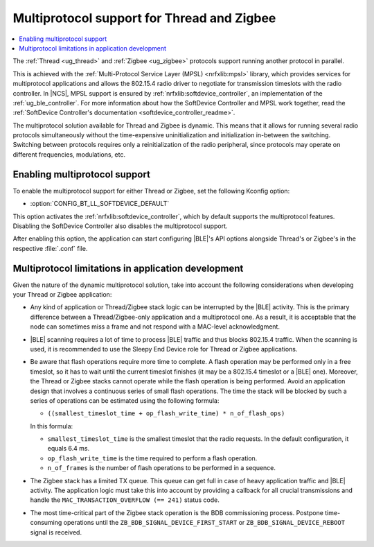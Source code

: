 .. _ug_multiprotocol_support:

Multiprotocol support for Thread and Zigbee
###########################################

.. contents::
   :local:
   :depth: 2

The :ref:`Thread <ug_thread>` and :ref:`Zigbee <ug_zigbee>` protocols support running another protocol in parallel.

This is achieved with the :ref:`Multi-Protocol Service Layer (MPSL) <nrfxlib:mpsl>` library, which provides services for multiprotocol applications and allows the 802.15.4 radio driver to negotiate for transmission timeslots with the radio controller.
In |NCS|, MPSL support is ensured by :ref:`nrfxlib:softdevice_controller`, an implementation of the :ref:`ug_ble_controller`.
For more information about how the SoftDevice Controller and MPSL work together, read the :ref:`SoftDevice Controller's documentation <softdevice_controller_readme>`.

The multiprotocol solution available for Thread and Zigbee is dynamic.
This means that it allows for running several radio protocols simultaneously without the time-expensive uninitialization and initialization in-between the switching.
Switching between protocols requires only a reinitialization of the radio peripheral, since protocols may operate on different frequencies, modulations, etc.

Enabling multiprotocol support
******************************

To enable the multiprotocol support for either Thread or Zigbee, set the following Kconfig option:

* :option:`CONFIG_BT_LL_SOFTDEVICE_DEFAULT`

This option activates the :ref:`nrfxlib:softdevice_controller`, which by default supports the multiprotocol features.
Disabling the SoftDevice Controller also disables the multiprotocol support.

After enabling this option, the application can start configuring |BLE|'s API options alongside Thread's or Zigbee's in the respective :file:`.conf` file.

Multiprotocol limitations in application development
****************************************************

Given the nature of the dynamic multiprotocol solution, take into account the following considerations when developing your Thread or Zigbee application:

* Any kind of application or Thread/Zigbee stack logic can be interrupted by the |BLE| activity.
  This is the primary difference between a Thread/Zigbee-only application and a multiprotocol one.
  As a result, it is acceptable that the node can sometimes miss a frame and not respond with a MAC-level acknowledgment.
* |BLE| scanning requires a lot of time to process |BLE| traffic and thus blocks 802.15.4 traffic.
  When the scanning is used, it is recommended to use the Sleepy End Device role for Thread or Zigbee applications.
* Be aware that flash operations require more time to complete.
  A flash operation may be performed only in a free timeslot, so it has to wait until the current timeslot finishes (it may be a 802.15.4 timeslot or a |BLE| one).
  Moreover, the Thread or Zigbee stacks cannot operate while the flash operation is being performed.
  Avoid an application design that involves a continuous series of small flash operations.
  The time the stack will be blocked by such a series of operations can be estimated using the following formula:

  * ``((smallest_timeslot_time + op_flash_write_time) * n_of_flash_ops)``

  In this formula:

  * ``smallest_timeslot_time`` is the smallest timeslot that the radio requests. In the default configuration, it equals 6.4 ms.
  * ``op_flash_write_time`` is the time required to perform a flash operation.
  * ``n_of_frames`` is the number of flash operations to be performed in a sequence.

* The Zigbee stack has a limited TX queue.
  This queue can get full in case of heavy application traffic and |BLE| activity.
  The application logic must take this into account by providing a callback for all crucial transmissions and handle the ``MAC_TRANSACTION_OVERFLOW (== 241)`` status code.
* The most time-critical part of the Zigbee stack operation is the BDB commissioning process.
  Postpone time-consuming operations until the ``ZB_BDB_SIGNAL_DEVICE_FIRST_START`` or ``ZB_BDB_SIGNAL_DEVICE_REBOOT`` signal is received.
